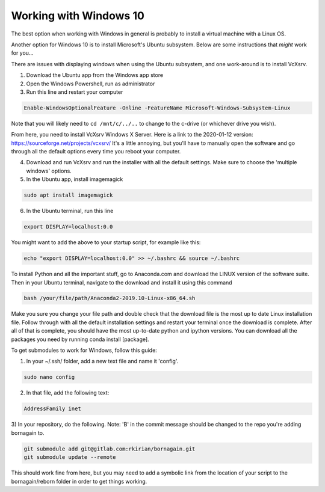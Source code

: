 .. _windows_anchor:

Working with Windows 10
=======================

The best option when working with Windows in general is probably to install a virtual machine with a Linux OS.

Another option for Windows 10 is to install Microsoft's Ubuntu subsystem.  Below are some instructions that
*might* work for you...

There are issues with displaying windows when using the Ubuntu subsystem, and one work-around is
to install VcXsrv.

1) Download the Ubuntu app from the Windows app store
2) Open the Windows Powershell, run as administrator
3) Run this line and restart your computer

.. code-block:: bash

    Enable-WindowsOptionalFeature -Online -FeatureName Microsoft-Windows-Subsystem-Linux

Note that you will likely need to ``cd /mnt/c/../..`` to change to the c-drive (or whichever drive you wish).

From here, you need to install VcXsrv Windows X Server. Here is a link to the 2020-01-12 version:
https://sourceforge.net/projects/vcxsrv/
It's a little annoying, but you'll have to manually open the software and go through all the default options
every time you reboot your computer.

4) Download and run VcXsrv and run the installer with all the default settings. Make sure to choose the 'multiple
   windows' options.

5) In the Ubuntu app, install imagemagick

.. code-block:: bash

    sudo apt install imagemagick

6) In the Ubuntu terminal, run this line

.. code-block:: bash

    export DISPLAY=localhost:0.0

You might want to add the above to your startup script, for example like this:

.. code-block:: bash

    echo "export DISPLAY=localhost:0.0" >> ~/.bashrc && source ~/.bashrc

To install Python and all the important stuff, go to Anaconda.com and download the LINUX version of the software suite.
Then in your Ubuntu terminal, navigate to the download and install it using this command

.. code-block:: bash

    bash /your/file/path/Anaconda2-2019.10-Linux-x86_64.sh

Make you sure you change your file path and double check that the download file is the most up to date Linux
installation file. Follow through with all the default installation settings and restart your terminal once the download
is complete.  After all of that is complete, you should have the most up-to-date python and ipython versions. You can
download all the packages you need by running conda install [package].

To get submodules to work for Windows, follow this guide:

1) In your ~/.ssh/ folder, add a new text file and name it 'config'.

.. code-block:: bash

    sudo nano config

2)  In that file, add the following text:

.. code-block:: bash

    AddressFamily inet

3)  In your repository, do the following. Note: 'B' in the commit message should be changed to the repo you're adding
bornagain to.

.. code-block:: bash

    git submodule add git@gitlab.com:rkirian/bornagain.git
    git submodule update --remote

This should work fine from here, but you may need to add a symbolic link from the location of your script to the bornagain/reborn folder in order to get things working.
